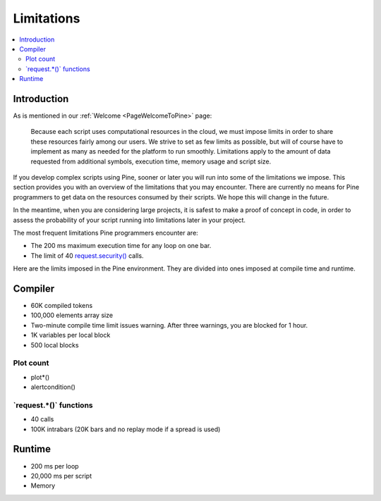 .. _PageLimitations:

Limitations
===========

.. contents:: :local:
    :depth: 3



Introduction
------------

As is mentioned in our :ref:`Welcome <PageWelcomeToPine>` page:

    Because each script uses computational resources in the cloud, we must impose limits in order to share these resources fairly among our users. 
    We strive to set as few limits as possible, but will of course have to implement as many as needed for the platform to run smoothly. 
    Limitations apply to the amount of data requested from additional symbols, execution time, memory usage and script size.

If you develop complex scripts using Pine, sooner or later you will run into some of the limitations we impose.
This section provides you with an overview of the limitations that you may encounter.
There are currently no means for Pine programmers to get data on the resources consumed by their scripts.
We hope this will change in the future.

In the meantime, when you are considering large projects, it is safest to make a proof of concept in code,
in order to assess the probability of your script running into limitations later in your project.

The most frequent limitations Pine programmers encounter are:

- The 200 ms maximum execution time for any loop on one bar.
- The limit of 40 `request.security() <https://www.tradingview.com/pine-script-reference/v5/#fun_request{dot}security>`__ calls.

Here are the limits imposed in the Pine environment. They are divided into ones imposed at compile time and runtime.



Compiler
--------

- 60K compiled tokens
- 100,000 elements array size
- Two-minute compile time limit issues warning. After three warnings, you are blocked for 1 hour.
- 1K variables per local block
- 500 local blocks



Plot count
^^^^^^^^^^

- plot*()
- alertcondition()



\`request.*()\` functions
^^^^^^^^^^^^^^^^^^^^^^^^^

- 40 calls
- 100K intrabars (20K bars and no replay mode if a spread is used)



Runtime
-------

- 200 ms per loop
- 20,000 ms per script
- Memory





